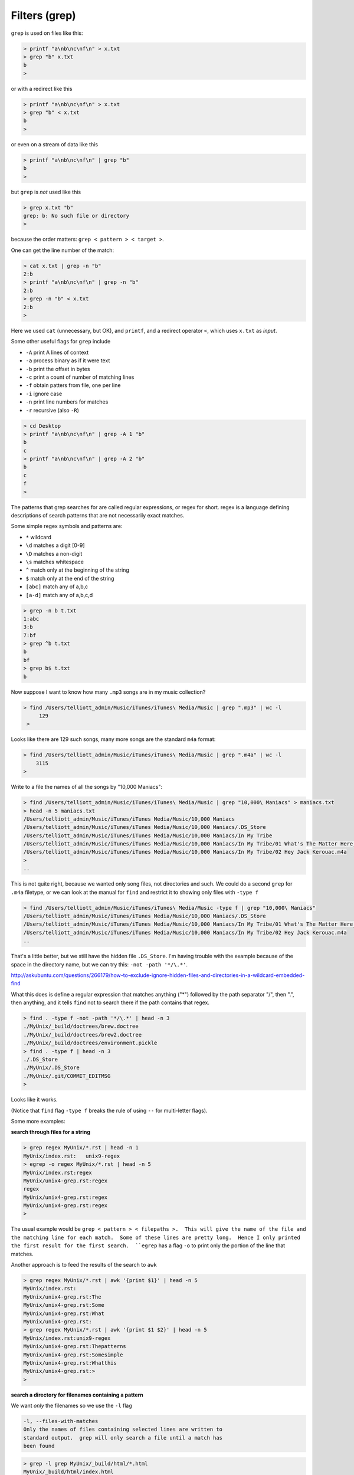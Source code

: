 .. _grep:

##############
Filters (grep)
##############


``grep`` is used on files like this:

.. sourcecode:: bash

    > printf "a\nb\nc\nf\n" > x.txt
    > grep "b" x.txt
    b
    >

or with a redirect like this

.. sourcecode:: bash

    > printf "a\nb\nc\nf\n" > x.txt
    > grep "b" < x.txt
    b
    >

or even on a stream of data like this

.. sourcecode:: bash

    > printf "a\nb\nc\nf\n" | grep "b"
    b
    >

but ``grep`` is *not* used like this

.. sourcecode:: bash

    > grep x.txt "b"
    grep: b: No such file or directory
    >

because the order matters:  ``grep < pattern > < target >``.

One can get the line number of the match:

.. sourcecode:: bash

    > cat x.txt | grep -n "b"
    2:b
    > printf "a\nb\nc\nf\n" | grep -n "b"
    2:b
    > grep -n "b" < x.txt
    2:b
    >

Here we used ``cat`` (unnecessary, but OK), and ``printf``, and a redirect operator ``<``, which uses ``x.txt`` as *input*.

Some other useful flags for ``grep`` include

* ``-A`` print A lines of context
* ``-a`` process binary as if it were text
* ``-b`` print the offset in bytes
* ``-c`` print a count of number of matching lines
* ``-f`` obtain patters from file, one per line
* ``-i`` ignore case
* ``-n`` print line numbers for matches
* ``-r`` recursive (also ``-R``)

.. sourcecode:: bash

    > cd Desktop
    > printf "a\nb\nc\nf\n" | grep -A 1 "b"
    b
    c
    > printf "a\nb\nc\nf\n" | grep -A 2 "b"
    b
    c
    f
    >


The patterns that grep searches for are called regular expressions, or regex for short.  regex is a language defining descriptions of search patterns that are not necessarily exact matches.

Some simple regex symbols and patterns are:

* ``*`` wildcard
* ``\d`` matches a digit [0-9]
* ``\D`` matches a non-digit
* ``\s`` matches whitespace
* ``^`` match only at the beginning of the string
* ``$`` match only at the end of the string
* ``[abc]`` match any of a,b,c
* ``[a-d]`` match any of a,b,c,d

.. sourcecode:: bash

    > grep -n b t.txt
    1:abc
    3:b
    7:bf
    > grep ^b t.txt
    b
    bf
    > grep b$ t.txt
    b
    

.. _find-grep:

Now suppose I want to know how many  ``.mp3`` songs are in my music collection?

.. sourcecode:: bash

    > find /Users/telliott_admin/Music/iTunes/iTunes\ Media/Music | grep ".mp3" | wc -l
         129
     >

Looks like there are 129 such songs, many more songs are the standard ``m4a`` format:

.. sourcecode:: bash

     > find /Users/telliott_admin/Music/iTunes/iTunes\ Media/Music | grep ".m4a" | wc -l
         3115
     >

Write to a file the names of all the songs by "10,000 Maniacs":

.. sourcecode:: bash

    > find /Users/telliott_admin/Music/iTunes/iTunes\ Media/Music | grep "10,000\ Maniacs" > maniacs.txt
    > head -n 5 maniacs.txt
    /Users/telliott_admin/Music/iTunes/iTunes Media/Music/10,000 Maniacs
    /Users/telliott_admin/Music/iTunes/iTunes Media/Music/10,000 Maniacs/.DS_Store
    /Users/telliott_admin/Music/iTunes/iTunes Media/Music/10,000 Maniacs/In My Tribe
    /Users/telliott_admin/Music/iTunes/iTunes Media/Music/10,000 Maniacs/In My Tribe/01 What's The Matter Here_.m4a
    /Users/telliott_admin/Music/iTunes/iTunes Media/Music/10,000 Maniacs/In My Tribe/02 Hey Jack Kerouac.m4a
    >
    ..

This is not quite right, because we wanted only song files, not directories and such.  We could do a second ``grep`` for ``.m4a`` filetype, or we can look at the manual for ``find`` and restrict it to showing only files with ``-type f``

.. sourcecode:: bash

    > find /Users/telliott_admin/Music/iTunes/iTunes\ Media/Music -type f | grep "10,000\ Maniacs" 
    /Users/telliott_admin/Music/iTunes/iTunes Media/Music/10,000 Maniacs/.DS_Store
    /Users/telliott_admin/Music/iTunes/iTunes Media/Music/10,000 Maniacs/In My Tribe/01 What's The Matter Here_.m4a
    /Users/telliott_admin/Music/iTunes/iTunes Media/Music/10,000 Maniacs/In My Tribe/02 Hey Jack Kerouac.m4a
    ..

That's a little better, but we still have the hidden file ``.DS_Store``.  I'm having trouble with the example because of the space in the directory name, but we can try this:  ``-not -path '*/\.*'``.  

http://askubuntu.com/questions/266179/how-to-exclude-ignore-hidden-files-and-directories-in-a-wildcard-embedded-find

What this does is define a regular expression that matches anything ("*") followed by the path separator "/", then ".", then anything, and it tells ``find`` not to search there if the path contains that regex.

.. sourcecode:: bash

    > find . -type f -not -path '*/\.*' | head -n 3
    ./MyUnix/_build/doctrees/brew.doctree
    ./MyUnix/_build/doctrees/brew2.doctree
    ./MyUnix/_build/doctrees/environment.pickle
    > find . -type f | head -n 3
    ./.DS_Store
    ./MyUnix/.DS_Store
    ./MyUnix/.git/COMMIT_EDITMSG
    >

Looks like it works.

(Notice that ``find`` flag ``-type f`` breaks the rule of using ``--`` for multi-letter flags).

Some more examples:

**search through files for a string**

.. sourcecode:: bash

    > grep regex MyUnix/*.rst | head -n 1
    MyUnix/index.rst:   unix9-regex
    > egrep -o regex MyUnix/*.rst | head -n 5
    MyUnix/index.rst:regex
    MyUnix/unix4-grep.rst:regex
    regex
    MyUnix/unix4-grep.rst:regex
    MyUnix/unix4-grep.rst:regex
    >

The usual example would be ``grep < pattern > < filepaths >.  This will give the name of the file and the matching line for each match.  Some of these lines are pretty long.  Hence I only printed the first result for the first search.  ``egrep`` has a flag ``-o`` to print only the portion of the line that matches.

Another approach is to feed the results of the search to ``awk``

.. sourcecode:: bash

    > grep regex MyUnix/*.rst | awk '{print $1}' | head -n 5
    MyUnix/index.rst:
    MyUnix/unix4-grep.rst:The
    MyUnix/unix4-grep.rst:Some
    MyUnix/unix4-grep.rst:What
    MyUnix/unix4-grep.rst:
    > grep regex MyUnix/*.rst | awk '{print $1 $2}' | head -n 5
    MyUnix/index.rst:unix9-regex
    MyUnix/unix4-grep.rst:Thepatterns
    MyUnix/unix4-grep.rst:Somesimple
    MyUnix/unix4-grep.rst:Whatthis
    MyUnix/unix4-grep.rst:>
    > 

**search a directory for filenames containing a pattern**

We want *only* the filenames so we use the ``-l`` flag

.. sourcecode:: bash

    -l, --files-with-matches
    Only the names of files containing selected lines are written to
    standard output.  grep will only search a file until a match has
    been found

.. sourcecode:: bash

    > grep -l grep MyUnix/_build/html/*.html 
    MyUnix/_build/html/index.html
    MyUnix/_build/html/unix3-permissions.html
    MyUnix/_build/html/unix4-grep.html
    MyUnix/_build/html/unix5-find-xargs.html
    MyUnix/_build/html/unix7-process.html
    MyUnix/_build/html/unix9-regex.html
    >

Notice that we've given a wildcard for the target files.  Or we can give ``-r`` (recursive) and a directory name(s):

.. sourcecode:: bash

    > grep -rl grep MyUnix/_build/html
    MyUnix/_build/html/_sources/index.txt
    MyUnix/_build/html/_sources/unix4-grep.txt
    MyUnix/_build/html/_sources/unix5-find-xargs.txt
    MyUnix/_build/html/_sources/unix7-process.txt
    MyUnix/_build/html/_sources/unix9-regex.txt
    MyUnix/_build/html/_static/jquery-1.11.1.js
    MyUnix/_build/html/_static/jquery.js
    MyUnix/_build/html/index.html
    MyUnix/_build/html/searchindex.js
    MyUnix/_build/html/unix3-permissions.html
    MyUnix/_build/html/unix4-grep.html
    MyUnix/_build/html/unix5-find-xargs.html
    MyUnix/_build/html/unix7-process.html
    MyUnix/_build/html/unix9-regex.html
    >

And this suggests that we can give multiple file names.  The ``-s`` flag (silence) or ``--no-messages`` will silence complaints:

.. sourcecode:: bash

    > grep -l grep MyUnix/*
    grep: MyUnix/_build: Is a directory
    grep: MyUnix/_static: Is a directory
    grep: MyUnix/figs: Is a directory
    MyUnix/index.rst
    grep: MyUnix/unix: Is a directory
    MyUnix/unix4-grep.rst
    MyUnix/unix5-find-xargs.rst
    MyUnix/unix7-process.rst
    MyUnix/unix9-regex.rst
    >

.. sourcecode:: bash

    > grep -ls grep MyUnix/* 
    MyUnix/index.rst
    MyUnix/unix4-grep.rst
    MyUnix/unix5-find-xargs.rst
    MyUnix/unix7-process.rst
    MyUnix/unix9-regex.rst
    >

**man grep**

It seems like it would be worth it to print out the man page for ``find`` or ``grep`` and study it.

.. sourcecode:: bash

    > man grep > grep.txt
    > wc -l grep.txt
         301 grep.txt
    >

301 lines!  If you do this, you'll find that ``man`` stutters.  

.. note::

    To print man pages to a text file:

.. sourcecode:: bash

     > man grep | col -b > grep.txt
     >

Here is how it looks without that:

.. sourcecode:: bash

    GREP(1)                   BSD General Commands Manual                  GREP(1)

    NNAAMMEE
         ggrreepp, eeggrreepp, ffggrreepp, zzggrreepp, zzeeggrreepp, zzffggrreepp -- file pattern searcher

    SSYYNNOOPPSSIISS
         ggrreepp [--aabbccddDDEEFFGGHHhhIIiiJJLLllmmnnOOooppqqRRSSssUUVVvvwwxxZZ] [--AA _n_u_m] [--BB _n_u_m] [--CC[_n_u_m]]
              [--ee _p_a_t_t_e_r_n] [--ff _f_i_l_e] [----bbiinnaarryy--ffiilleess=_v_a_l_u_e] [----ccoolloorr[=_w_h_e_n]]
              [----ccoolloouurr[=_w_h_e_n]] [----ccoonntteexxtt[=_n_u_m]] [----llaabbeell] [----lliinnee--bbuuffffeerreedd]
              [----nnuullll] [_p_a_t_t_e_r_n] [_f_i_l_e _._._.]

    DDEESSCCRRIIPPTTIIOONN
         The ggrreepp utility searches any given input files, selecting lines that

http://www.electrictoolbox.com/article/linux-unix-bsd/save-manpage-plain-text/
